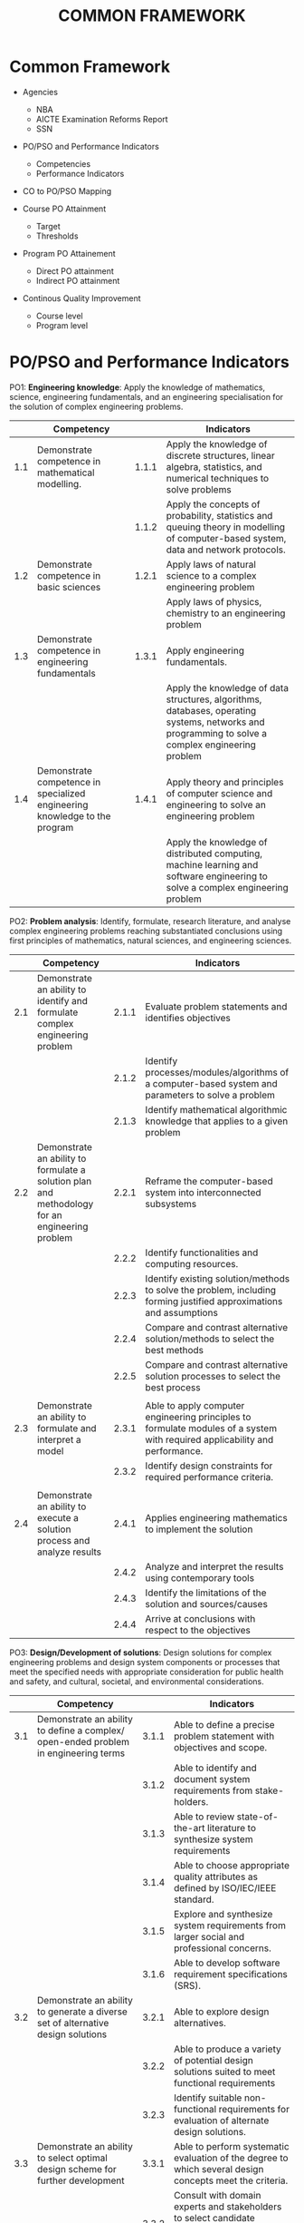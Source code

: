#+title: COMMON FRAMEWORK

* Common Framework
- Agencies
  - NBA
  - AICTE Examination Reforms Report
  - SSN
  
- PO/PSO and Performance Indicators
  - Competencies
  - Performance Indicators
    
- CO to PO/PSO Mapping
  
- Course PO Attainment
  - Target
  - Thresholds
    
- Program PO Attainement
  - Direct PO attainment
  - Indirect PO attainment
    
- Continous Quality Improvement
  - Course level
  - Program level

* PO/PSO and Performance Indicators
PO1: *Engineering knowledge*: Apply the knowledge of mathematics,
science, engineering fundamentals, and an engineering specialisation
for the solution of complex engineering problems.
|     | Competency                                                                 |       | Indicators                                                                                                                                        |
|-----+----------------------------------------------------------------------------+-------+---------------------------------------------------------------------------------------------------------------------------------------------------|
| 1.1 | Demonstrate competence in mathematical modelling.                          | 1.1.1 | Apply the knowledge of discrete structures, linear algebra, statistics, and numerical techniques to solve problems                                |
|     |                                                                            | 1.1.2 | Apply the concepts of probability, statistics and queuing theory in modelling of computer-based system, data and network protocols.               |
| 1.2 | Demonstrate competence in basic sciences                                   | 1.2.1 | Apply laws of natural science to a complex engineering problem                                                                                    |
|     |                                                                            |       | Apply laws of physics, chemistry to an engineering problem                                                                                        |
| 1.3 | Demonstrate competence in engineering fundamentals                         | 1.3.1 | Apply engineering fundamentals.                                                                                                                   |
|     |                                                                            |       | Apply the knowledge of data structures, algorithms, databases, operating systems, networks and programming to solve a complex engineering problem |
| 1.4 | Demonstrate competence in specialized engineering knowledge to the program | 1.4.1 | Apply theory and principles of computer science and engineering to solve an engineering problem                                                   |
|     |                                                                            |       | Apply the knowledge of distributed computing, machine learning and software engineering to solve a complex engineering problem                    |


PO2: *Problem analysis*: Identify, formulate, research literature, and
analyse complex engineering problems reaching substantiated
conclusions using first principles of mathematics, natural sciences,
and engineering sciences.
|     | Competency                                                                                     |       | Indicators                                                                                                                  |
|-----+------------------------------------------------------------------------------------------------+-------+-----------------------------------------------------------------------------------------------------------------------------|
| 2.1 | Demonstrate an ability to identify and formulate complex engineering problem                   | 2.1.1 | Evaluate problem statements and identifies objectives                                                                       |
|     |                                                                                                | 2.1.2 | Identify processes/modules/algorithms of a computer-based system and parameters to solve a problem                          |
|     |                                                                                                | 2.1.3 | Identify mathematical algorithmic knowledge that applies to a given problem                                                 |
| 2.2 | Demonstrate an ability to formulate a solution plan and methodology for an engineering problem | 2.2.1 | Reframe the computer-based system into interconnected subsystems                                                            |
|     |                                                                                                | 2.2.2 | Identify functionalities and computing resources.                                                                           |
|     |                                                                                                | 2.2.3 | Identify existing solution/methods to solve the problem, including forming justified approximations and assumptions         |
|     |                                                                                                | 2.2.4 | Compare and contrast alternative solution/methods to select the best methods                                                |
|     |                                                                                                | 2.2.5 | Compare and contrast alternative solution processes to select the best process                                              |
|     |                                                                                                |       |                                                                                                                             |
| 2.3 | Demonstrate an ability to formulate and interpret a model                                      | 2.3.1 | Able to apply computer engineering principles to formulate modules of a system with required applicability and performance. |
|     |                                                                                                | 2.3.2 | Identify design constraints for required performance criteria.                                                              |
|     |                                                                                                |       |                                                                                                                             |
| 2.4 | Demonstrate an ability to execute a solution process and analyze results                       | 2.4.1 | Applies engineering mathematics to implement the solution                                                                   |
|     |                                                                                                | 2.4.2 | Analyze and interpret the results using contemporary tools                                                                  |
|     |                                                                                                | 2.4.3 | Identify the limitations of the solution and sources/causes                                                                 |
|     |                                                                                                | 2.4.4 | Arrive at conclusions with respect to the objectives                                                                        |

PO3: *Design/Development of solutions*: Design solutions for complex
engineering problems and design system components or processes that
meet the specified needs with appropriate consideration for public
health and safety, and cultural, societal, and environmental
considerations.
|     | Competency                                                                                                                                                              |       | Indicators                                                                                                           |
|-----+-------------------------------------------------------------------------------------------------------------------------------------------------------------------------+-------+----------------------------------------------------------------------------------------------------------------------|
| 3.1 | Demonstrate an ability to define a complex/ open-ended problem in engineering terms                                                                                     | 3.1.1 | Able to define a precise problem statement with objectives and scope.                                                |
|     |                                                                                                                                                                         | 3.1.2 | Able to identify and document system requirements from stake- holders.                                               |
|     |                                                                                                                                                                         | 3.1.3 | Able to review state-of-the-art literature to synthesize system requirements                                         |
|     |                                                                                                                                                                         | 3.1.4 | Able to choose appropriate quality attributes as defined by ISO/IEC/IEEE standard.                                   |
|     |                                                                                                                                                                         | 3.1.5 | Explore and synthesize system requirements from larger social and professional concerns.                             |
|     |                                                                                                                                                                         | 3.1.6 | Able to develop software requirement specifications (SRS).                                                           |
| 3.2 | Demonstrate an ability to generate a diverse set of alternative design solutions                                                                                        | 3.2.1 | Able to explore design alternatives.                                                                                 |
|     |                                                                                                                                                                         | 3.2.2 | Able to produce a variety of potential design solutions suited to meet functional requirements                       |
|     |                                                                                                                                                                         | 3.2.3 | Identify suitable non-functional requirements for evaluation of alternate design solutions.                          |
| 3.3 | Demonstrate an ability to select optimal design scheme for further development                                                                                          | 3.3.1 | Able to perform systematic evaluation of the degree to which several design concepts meet the criteria.              |
|     |                                                                                                                                                                         | 3.3.2 | Consult with domain experts and stakeholders to select candidate engineering design solution for further development |
| 3.4 | Demonstrate an ability to advance an engineering design to defined end state                                                                                            | 3.4.1 | Able to refine architecture design into a detailed design within the existing constraints.                           |
|     |                                                                                                                                                                         | 3.4.2 | Able to implement and integrate the modules.                                                                         |
|     |                                                                                                                                                                         | 3.4.3 | Able to verify the functionalities and validate the design                                                           |

PO4: *Conduct investigations of complex problems*: Use research-based
knowledge and research methods including design of experiments,
analysis and interpretation of data, and synthesis of the information
to provide valid conclusions.
|     | Competency                                                                                                                      |       | Indicators                                                                                                                              |
|-----+---------------------------------------------------------------------------------------------------------------------------------+-------+-----------------------------------------------------------------------------------------------------------------------------------------|
| 4.1 | Demonstrate an ability to conduct investigations of technical issues consistent with their level of knowledge and understanding | 4.1.1 | Define a problem for purposes of investigation, its scope and importance                                                                |
|     |                                                                                                                                 | 4.1.2 | Able to choose appropriate procedure/algorithm, dataset and test cases.                                                                 |
|     |                                                                                                                                 | 4.1.3 | Able to choose appropriate hardware/software tools to conduct the experiment.                                                           |
|     | Demonstrate an ability to conduct investigations of experiments                                                                 |       |                                                                                                                                         |
| 4.2 | Demonstrate an ability to design experiments to solve open-ended problems                                                       | 4.2.1 | Design and develop appropriate procedures/methodologies based on the study objectives                                                   |
| 4.3 | Demonstrate an ability to analyze data and reach a valid conclusion                                                             | 4.3.1 | Use appropriate procedures, tools and techniques to collect and analyze data                                                            |
|     |                                                                                                                                 | 4.3.2 | Critically analyze data for trends and correlations, stating possible errors and limitations                                            |
|     |                                                                                                                                 | 4.3.3 | Represent data (in tabular and/or graphical forms) so as to facilitate analysis and explanation of the data, and drawing of conclusions |
|     |                                                                                                                                 | 4.3.4 | Synthesize information and knowledge about the problem from the raw data to reach appropriate conclusions                               |

PO5: *Modern tool usage*: Create, select, and apply appropriate
techniques, resources, and modern engineering and IT tools including
prediction and modelling to complex engineering activities with an
understanding of the limitations.
|     | Competency                                                                                                       |       | Indicators                                                                                                                                                                               |
|-----+------------------------------------------------------------------------------------------------------------------+-------+------------------------------------------------------------------------------------------------------------------------------------------------------------------------------------------|
| 5.1 | Demonstrate an ability to identify/create modern engineering tools, techniques and resources                     | 5.1.1 | Identify modern engineering tools, techniques and resources for engineering activities                                                                                                   |
|     |                                                                                                                  | 5.1.2 | Create/adapt/modify/extend tools and techniques to solve engineering problems                                                                                                            |
| 5.2 | Demonstrate an ability to select and apply discipline-specific tools, techniques and resources                   | 5.2.1 | Identify the strengths and limitations of tools for (i) acquiring information, (ii) modeling and simulating, (iii) monitoring system performance, and (iv) creating engineering designs. |
|     |                                                                                                                  | 5.2.2 | Demonstrate proficiency in using discipline-specific tools                                                                                                                               |
| 5.3 | Demonstrate an ability to evaluate the suitability and limitations of tools used to solve an engineering problem | 5.3.1 | Discuss limitations and validate tools, techniques and resources                                                                                                                         |
|     |                                                                                                                  | 5.3.2 | Verify the credibility of results from tool use with reference to the accuracy and limitations, and the assumptions inherent in their use                                                |

PO6: *Engineer and society*: Apply reasoning informed by the contextual
   knowledge to assess societal, health, safety, legal and cultural
   issues and the consequent responsibilities relevant to the
   professional engineering practice.
|     | Competency                                                                                                                                              |       | Indicators                                                                                                                                                        |
|-----+---------------------------------------------------------------------------------------------------------------------------------------------------------+-------+-------------------------------------------------------------------------------------------------------------------------------------------------------------------|
| 6.1 | Demonstrate an ability to describe engineering roles in a broader context, e.g. pertaining to the environment, health, safety, legal and public welfare | 6.1.1 | Identify and describe various engineering roles; particularly as pertains to protection of the public and public interest at the global, regional and local level |
| 6.2 | Demonstrate an understanding of professional engineering regulations, legislation and standards                                                         | 6.2.1 | Interpret legislation, regulations, codes, and standards relevant to your discipline and explain its contribution to the protection of the public                 |

PO7: *Environment and sustainability*: Understand the impact of the
professional engineering solutions in societal and environmental
contexts, and demonstrate the knowledge of, and need for sustainable
development.
|     | Competency                                                                                                                           |       | Indicators                                                                                                                              |
|-----+--------------------------------------------------------------------------------------------------------------------------------------+-------+-----------------------------------------------------------------------------------------------------------------------------------------|
| 7.1 | Demonstrate an understanding of the impact of engineering and industrial practices on social, environmental and in economic contexts | 7.1.1 | Identify risks/impacts in the life-cycle of an engineering product or activity                                                          |
|     |                                                                                                                                      | 7.1.2 | Understand the relationship between the technical, socio-economic and environmental dimensions of sustainability                        |
| 7.2 | Demonstrate an ability to apply principles of sustainable design and development                                                     | 7.2.1 | Describe management techniques for sustainable development                                                                              |
|     |                                                                                                                                      | 7.2.2 | Apply principles of preventive engineering and sustainable development to an engineering activity or product relevant to the discipline |

PO8: *Ethics*: Apply ethical principles and commit to professional
ethics and responsibilities and norms of the engineering practice.
|     | Competency                                           |       | Indicators                                                                             |
|-----+------------------------------------------------------+-------+----------------------------------------------------------------------------------------|
| 8.1 | Demonstrate an ability to recognize ethical dilemmas | 8.1.1 | Identify situations of unethical professional conduct and propose ethical alternatives |
| 8.2 | Demonstrate an ability to apply the Code of Ethics   | 8.2.1 | Identify tenets of the ASME professional code of ethics                                |
|     |                                                      | 8.2.2 | Examine and apply moral & ethical principles to known case studies                     |

PO9: *Individual and teamwork*: Function effectively as an individual,
and as a member or leader in diverse teams, and in multidisciplinary
settings.
|     | Competency                                                                                                                       |       | Indicators                                                                                                                |
|-----+----------------------------------------------------------------------------------------------------------------------------------+-------+---------------------------------------------------------------------------------------------------------------------------|
| 9.1 | Demonstrate an ability to form a team and define a role for each member                                                          | 9.1.1 | Recognize a variety of working and learning preferences; appreciate the value of diversity on a team                      |
|     |                                                                                                                                  | 9.1.2 | Implement the norms of practice (e.g. rules, roles, charters, agendas, etc.) of effective team work, to accomplish a goal |
| 9.2 | Demonstrate effective individual and team operations-- communication, problem-solving, conflict resolution and leadership skills | 9.2.1 | Demonstrate effective communication, problem-solving, conflict resolution and leadership skills                           |
|     |                                                                                                                                  | 9.2.2 | Treat other team members respectfully                                                                                     |
|     |                                                                                                                                  | 9.2.3 | Listen to other members                                                                                                   |
|     |                                                                                                                                  | 9.2.4 | Maintain composure in difficult situations                                                                                |
| 9.3 | Demonstrate success in a team-based project                                                                                      | 9.3.1 | Present results as a team, with smooth integration of contributions from all individual efforts                           |

PO10: *Communication*: Communicate effectively on complex engineering
    activities with the engineering community and with society at
    large, such as being able to comprehend and write effective
    reports and design documentation, make effective presentations,
    and give and receive clear instructions.
|      | Competency                                                                          |        | Indicators                                                                                                |
|------+-------------------------------------------------------------------------------------+--------+-----------------------------------------------------------------------------------------------------------|
| 10.1 | Demonstrate an ability to comprehend technical literature and document project work | 10.1.1 | Read, understand and interpret technical and non-technical information                                    |
|      |                                                                                     | 10.1.2 | Produce clear, well-constructed, and well-supported written engineering documents                         |
|      |                                                                                     | 10.1.3 | Create flow in a document or presentation  a logical progression of ideas so that the main point is clear |
| 10.2 | Demonstrate competence in listening, speaking, and presentation                     | 10.2.1 | Listen to and comprehend information, instructions, and viewpoints of others                              |
|      |                                                                                     | 10.2.2 | Deliver effective oral presentations to technical and non-technical audiences                             |
| 10.3 | Demonstrate the ability to integrate different modes of communication               | 10.3.1 | Create engineering-standard figures, reports and drawings to complement writing and presentations         |
|      |                                                                                     | 10.3.2 | Use a variety of media effectively to convey a message in a document or a presentation                    |

PO11: *Project management and finance*: Demonstrate knowledge and
understanding of the engineering and management principles and apply
these to one's own work, as a member and leader in a team, to manage
projects and in multidisciplinary environments.
|      | Competency                                                                                                           |        | Indicators                                                                                                         |
|------+----------------------------------------------------------------------------------------------------------------------+--------+--------------------------------------------------------------------------------------------------------------------|
| 11.1 | Demonstrate an ability to evaluate the economic and financial performance of an engineering activity                 | 11.1.1 | Describe various economic and financial costs/benefits of an engineering activity                                  |
|      |                                                                                                                      | 11.1.2 | Analyze different forms of financial statements to evaluate the financial status of an engineering project         |
| 11.2 | Demonstrate an ability to compare and contrast the costs/benefits of alternate proposals for an engineering activity | 11.2.1 | Analyze and select the most appropriate proposal based on economic and financial considerations                    |
| 11.3 | Demonstrate an ability to plan/manage an engineering activity within time and budget constraints                     | 11.3 1 | Identify the tasks required to complete an engineering activity, and the resources required to complete the tasks. |
|      |                                                                                                                      | 11.3 2 | Use project management tools to schedule an engineering project, so it is completed on time and on budget.         |

PO12: *Life-long learning*: Recognize the need for and have the
preparation and ability to engage in independent and life-long
learning in the broadest context of technological change.
|      | Competency                                                                                                           |        | Indicators                                                                                                         |
|------+----------------------------------------------------------------------------------------------------------------------+--------+--------------------------------------------------------------------------------------------------------------------|
| 12.1 | Demonstrate an ability to identify gaps in knowledge and a strategy to close these gaps  | 12.1.1 | Describe the rationale for the requirement for continuing professional development                                                      |
|      |                                                                                          | 12.1.1 | Identify deficiencies or gaps in knowledge and demonstrate an ability to source information to close this gap                           |
| 12.2 | Demonstrate an ability to identify changing trends in engineering knowledge and practice | 12.2.1 | Identify historic points of technological advance in engineering that required practitioners to seek education in order to stay current |
|      |                                                                                          | 12.2.2 | Recognize the need and be able to clearly explain why it is vitally important to keep current regarding new developments in your field  |
| 12.3 | Demonstrate an ability to identify and access sources for new information                | 12.3.1 | Source and comprehend technical literature and other credible sources of information                                                    |
|      |                                                                                          | 12.3.2 | Analyze sourced technical and popular information for feasibility, viability, sustainability, etc.                                      |

PSO1: Investigate challenging problems across various domains with
appropriate computational techniques, construct solutions
systematically and evaluate their effectiveness.
|      | Competency                                                             |        | Indicators                                                                                       |
|------+------------------------------------------------------------------------+--------+--------------------------------------------------------------------------------------------------|
| 13.1 | Demonstrate the ability to investigate challenging problems            | 13.1.1 | Identify challenging problems in various domains                                                 |
|      |                                                                        | 13.1.2 | Formulate computational problems                                                                 |
| 13.2 | Demonstrate the ability to  apply appropriate computational techniques | 13.2.1 | Choose suitable computational techniques                                                         |
|      |                                                                        | 13.2.2 | Investigate alternative computational techniques and select the suitable one for problem solving |
| 13.3 | Demonstrate the ability to design solutions systematically             | 13.3.1 | Apply fundamentals of problem solving                                                            |
|      |                                                                        | 13.3.2 | Design solutions in a modular way                                                                |
| 13.4 | Demonstrate the ability to evaluate the effectiveness of solutions     | 13.4.1 | Analyse the effectiveness of solutions                                                           |
|      |                                                                        | 13.4.2 | Apply tools and validation methods to evaluate the solutions                                     |

PSO2: Apply software engineering principles and practices for building
high quality software systems using contemporary computing paradigms.
|      | Competency                                                                                |        | Indicators                                                                      |
|------+-------------------------------------------------------------------------------------------+--------+---------------------------------------------------------------------------------|
| 14.1 | Demonstrate the ability to develop software using sound principles and practices          | 14.1.1 | Conduct feasibility analysis and cost-benefit analysis                          |
|      |                                                                                           | 14.1.2 | Apply different design methods in software development                          |
|      |                                                                                           | 14.1.3 | Evolve a process for each activity and document                                 |
| 14.2 | Demonstrate the ability to follow the quality measures                                    | 14.2.1 | Verify the correctness of systems                                               |
|      |                                                                                           | 14.2.2 | Apply best practices to improve the quality of development and testing activity |
| 14.3 | Demonstrate the ability to target the software development to various computing paradigms | 14.3.1 | Develop software for web / mobile / client-server paradigms                     |
|      |                                                                                           | 14.3.2 | Design software for cloud / embedded / IoT/ real time systems                   |

PSO3: Adopt emerging information processing technologies for producing
innovative solutions to current societal problems.
|      | Competency                                                                                                           |        | Indicators                                                                                                         |
|------+----------------------------------------------------------------------------------------------------------------------+--------+--------------------------------------------------------------------------------------------------------------------|
| 15.1 | Demonstrate the ability to acquire knowledge of new information processing technologies | 15.1.1 | Identify emerging technologies                                    |   |   | 15.1.2 | Adopt emerging technologies and techniques for solving existing problems |
| 15.2 | Demonstrate the ability to innovate solutions                                           | 15.2.1 | Create novel solutions for problems                               |   |   |        |                                                                          |
|      |                                                                                         | 15.2.2 | Evolve optimal solutions for problems                             |   |   |        |                                                                          |
| 15.3 | Demonstrate and understand the concern for societal problems                            | 15.3.1 | Identify socially relevant problems                               |   |   |        |                                                                          |
|      |                                                                                         | 15.3.2 | Develop solutions for current and future scenarios in the society |   |   |        |                                                                          |
